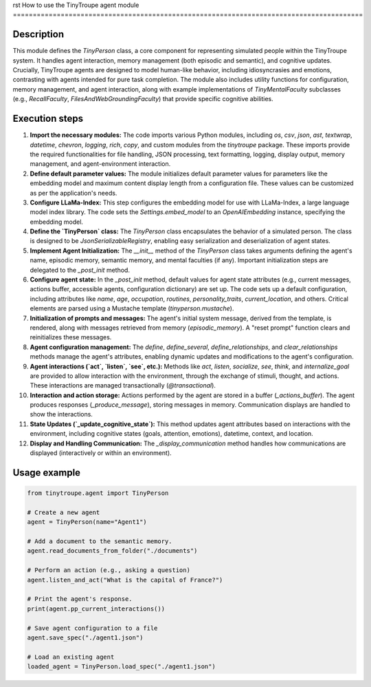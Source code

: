 rst
How to use the TinyTroupe agent module
========================================================================================

Description
-------------------------
This module defines the `TinyPerson` class, a core component for representing simulated people within the TinyTroupe system.  It handles agent interaction, memory management (both episodic and semantic), and cognitive updates.  Crucially, TinyTroupe agents are designed to model human-like behavior, including idiosyncrasies and emotions, contrasting with agents intended for pure task completion. The module also includes utility functions for configuration, memory management, and agent interaction, along with example implementations of `TinyMentalFaculty` subclasses (e.g., `RecallFaculty`, `FilesAndWebGroundingFaculty`) that provide specific cognitive abilities.


Execution steps
-------------------------
1. **Import the necessary modules:** The code imports various Python modules, including `os`, `csv`, `json`, `ast`, `textwrap`, `datetime`, `chevron`, `logging`, `rich`, `copy`, and custom modules from the `tinytroupe` package.  These imports provide the required functionalities for file handling, JSON processing, text formatting, logging, display output, memory management, and agent-environment interaction.

2. **Define default parameter values:** The module initializes default parameter values for parameters like the embedding model and maximum content display length from a configuration file. These values can be customized as per the application's needs.

3. **Configure LLaMa-Index:** This step configures the embedding model for use with LLaMa-Index, a large language model index library.  The code sets the `Settings.embed_model` to an `OpenAIEmbedding` instance, specifying the embedding model.

4. **Define the `TinyPerson` class:** The `TinyPerson` class encapsulates the behavior of a simulated person. The class is designed to be `JsonSerializableRegistry`, enabling easy serialization and deserialization of agent states.

5. **Implement Agent Initialization:** The `__init__` method of the `TinyPerson` class takes arguments defining the agent's name, episodic memory, semantic memory, and mental faculties (if any).  Important initialization steps are delegated to the `_post_init` method.

6. **Configure agent state:** In the `_post_init` method, default values for agent state attributes (e.g., current messages, actions buffer, accessible agents, configuration dictionary) are set up.   The code sets up a default configuration, including attributes like `name`, `age`, `occupation`, `routines`, `personality_traits`, `current_location`, and others. Critical elements are parsed using a Mustache template (`tinyperson.mustache`).

7. **Initialization of prompts and messages:** The agent's initial system message, derived from the template, is rendered, along with messages retrieved from memory (`episodic_memory`).  A "reset prompt" function clears and reinitializes these messages.

8. **Agent configuration management:** The `define`, `define_several`, `define_relationships`, and `clear_relationships` methods manage the agent's attributes, enabling dynamic updates and modifications to the agent's configuration.

9. **Agent interactions (`act`, `listen`, `see`, etc.):** Methods like `act`, `listen`, `socialize`, `see`, `think`, and `internalize_goal` are provided to allow interaction with the environment, through the exchange of stimuli, thought, and actions.  These interactions are managed transactionally (`@transactional`).

10. **Interaction and action storage:** Actions performed by the agent are stored in a buffer (`_actions_buffer`). The agent produces responses (`_produce_message`), storing messages in memory. Communication displays are handled to show the interactions.

11. **State Updates (`_update_cognitive_state`):** This method updates agent attributes based on interactions with the environment, including cognitive states (goals, attention, emotions), datetime, context, and location.

12. **Display and Handling Communication:** The `_display_communication` method handles how communications are displayed (interactively or within an environment).


Usage example
-------------------------
.. code-block:: python

    from tinytroupe.agent import TinyPerson

    # Create a new agent
    agent = TinyPerson(name="Agent1")

    # Add a document to the semantic memory.
    agent.read_documents_from_folder("./documents")

    # Perform an action (e.g., asking a question)
    agent.listen_and_act("What is the capital of France?")

    # Print the agent's response.
    print(agent.pp_current_interactions())

    # Save agent configuration to a file
    agent.save_spec("./agent1.json")

    # Load an existing agent
    loaded_agent = TinyPerson.load_spec("./agent1.json")